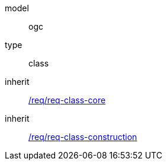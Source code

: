 [[rc_building]]
[requirement]
====
[%metadata]
model:: ogc
type:: class
inherit:: <<rc_core,/req/req-class-core>>
inherit:: <<rc_construction,/req/req-class-construction>>
====
